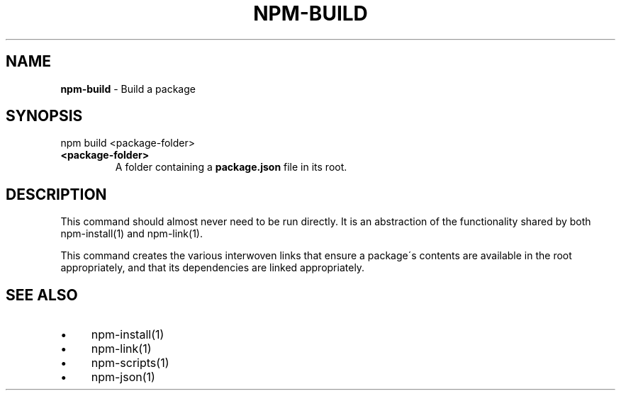 .\" generated with Ronn/v0.7.3
.\" http://github.com/rtomayko/ronn/tree/0.7.3
.
.TH "NPM\-BUILD" "1" "May 2010" "" ""
.
.SH "NAME"
\fBnpm\-build\fR \- Build a package
.
.SH "SYNOPSIS"
.
.nf

npm build <package\-folder>
.
.fi
.
.TP
\fB<package\-folder>\fR
A folder containing a \fBpackage\.json\fR file in its root\.
.
.SH "DESCRIPTION"
This command should almost never need to be run directly\. It is an abstraction of the functionality shared by both npm\-install(1) and npm\-link(1)\.
.
.P
This command creates the various interwoven links that ensure a package\'s contents are available in the root appropriately, and that its dependencies are linked appropriately\.
.
.SH "SEE ALSO"
.
.IP "\(bu" 4
npm\-install(1)
.
.IP "\(bu" 4
npm\-link(1)
.
.IP "\(bu" 4
npm\-scripts(1)
.
.IP "\(bu" 4
npm\-json(1)
.
.IP "" 0

